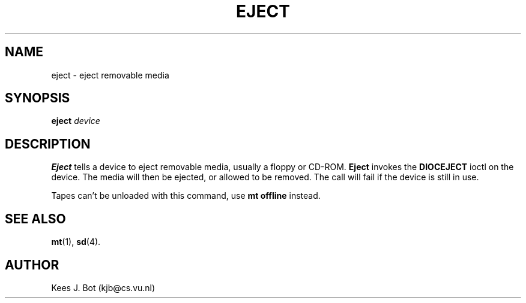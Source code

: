 .TH EJECT 1
.SH NAME
eject \- eject removable media
.SH SYNOPSIS
.B eject
.I device
.SH DESCRIPTION
.B Eject
tells a device to eject removable media, usually a floppy or CD-ROM.
.B Eject
invokes the
.B DIOCEJECT
ioctl on the device.  The media will then be ejected, or allowed to be
removed.  The call will fail if the device is still in use.
.PP
Tapes can't be unloaded with this command, use
.B mt offline
instead.
.SH "SEE ALSO"
.BR mt (1),
.BR sd (4).
.SH AUTHOR
Kees J. Bot (kjb@cs.vu.nl)
